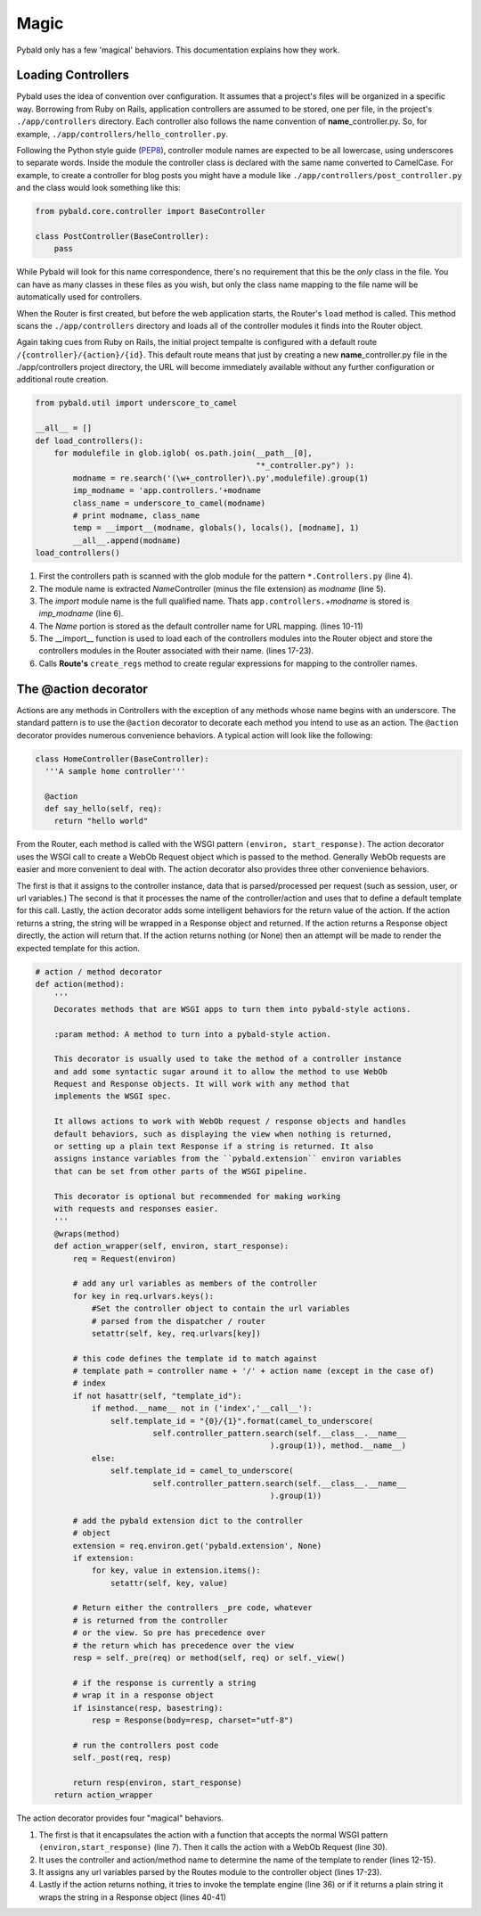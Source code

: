 Magic
=====

Pybald only has a few 'magical' behaviors. This documentation explains how they work.


Loading Controllers
-------------------

Pybald uses the idea of convention over configuration. It assumes that a  project's files will be organized in a specific way. Borrowing from Ruby on Rails, application controllers are assumed to be stored, one per file, in the project's ``./app/controllers`` directory. Each controller also follows the name convention of **name**\_controller.py. So, for example, ``./app/controllers/hello_controller.py``. 

Following the Python style guide (`PEP8 <http://www.python.org/dev/peps/pep-0008/>`_), controller module names are expected to be all lowercase, using underscores to separate words. Inside the module the controller class is declared with the same name converted to CamelCase. For example, to create a controller for blog posts you might have a module like ``./app/controllers/post_controller.py`` and the class would look something like this:

.. code-block:: python

  from pybald.core.controller import BaseController

  class PostController(BaseController):
      pass

While Pybald will look for this name correspondence, there's no requirement that this be the *only* class in the file. You can have as many classes in these files as you wish, but only the class name mapping to the file name will be automatically used for controllers.

When the Router is first created, but before the web application starts, the Router's ``load`` method is called. This method scans the ``./app/controllers`` directory and loads all of the controller modules it finds into the Router object. 

Again taking cues from Ruby on Rails, the initial project tempalte is configured with a default route ``/{controller}/{action}/{id}``. This default route means that just by creating a new **name**\_controller.py file in the ./app/controllers project directory, the URL will become immediately available without any further configuration or additional route creation.

.. code-block:: python

  from pybald.util import underscore_to_camel

  __all__ = []
  def load_controllers():
      for modulefile in glob.iglob( os.path.join(__path__[0],
                                                 "*_controller.py") ):
          modname = re.search('(\w+_controller)\.py',modulefile).group(1)
          imp_modname = 'app.controllers.'+modname
          class_name = underscore_to_camel(modname)
          # print modname, class_name
          temp = __import__(modname, globals(), locals(), [modname], 1)
          __all__.append(modname)
  load_controllers()

  
1. First the controllers path is scanned with the glob module for the pattern ``*.Controllers.py`` (line 4).
2. The module name is extracted *Name*\ Controller (minus the file extension) as *modname* (line 5).
3. The *import* module name is the full qualified name. Thats ``app.controllers.``\ +\ *modname* is stored is *imp_modname* (line 6).
4. The *Name* portion is stored as the default controller name for URL mapping. (lines 10-11)
5. The \_\_import\_\_ function is used to load each of the controllers modules into the Router object and store the controllers modules in the Router associated with their name. (lines 17-23).
6. Calls **Route's** ``create_regs`` method to create regular expressions for mapping to the controller names.

The @action decorator
---------------------

Actions are any methods in Controllers with the exception of any methods whose name begins with an underscore. The standard pattern is to use the ``@action`` decorator to decorate each method you intend to use as an action. The ``@action`` decorator provides numerous convenience behaviors. A typical action will look like the following:

.. code-block:: python

  class HomeController(BaseController):
    '''A sample home controller'''
  
    @action
    def say_hello(self, req):
      return "hello world"


From the Router, each method is called with the WSGI pattern ``(environ, start_response)``. The action decorator uses the WSGI call to create a WebOb Request object which is passed to the method. Generally WebOb requests are easier and more convenient to deal with. The action decorator also provides three other convenience behaviors. 

The first is that it assigns to the controller instance, data that is parsed/processed per request (such as session, user, or url variables.) The second is that it processes the name of the controller/action and uses that to define a default template for this call. Lastly, the action decorator adds some intelligent behaviors for the return value of the action. If the action returns a string, the string will be wrapped in a Response object and returned. If the action returns a Response object directly, the action will return that. If the action returns nothing (or None) then an attempt will be made to render the expected template for this action.



.. code-block:: python

    # action / method decorator
    def action(method):
        '''
        Decorates methods that are WSGI apps to turn them into pybald-style actions.

        :param method: A method to turn into a pybald-style action.

        This decorator is usually used to take the method of a controller instance 
        and add some syntactic sugar around it to allow the method to use WebOb
        Request and Response objects. It will work with any method that 
        implements the WSGI spec.
    
        It allows actions to work with WebOb request / response objects and handles
        default behaviors, such as displaying the view when nothing is returned, 
        or setting up a plain text Response if a string is returned. It also 
        assigns instance variables from the ``pybald.extension`` environ variables
        that can be set from other parts of the WSGI pipeline.
    
        This decorator is optional but recommended for making working
        with requests and responses easier.
        '''
        @wraps(method)
        def action_wrapper(self, environ, start_response):
            req = Request(environ)

            # add any url variables as members of the controller
            for key in req.urlvars.keys():
                #Set the controller object to contain the url variables
                # parsed from the dispatcher / router
                setattr(self, key, req.urlvars[key])

            # this code defines the template id to match against
            # template path = controller name + '/' + action name (except in the case of)
            # index
            if not hasattr(self, "template_id"):
                if method.__name__ not in ('index','__call__'):
                    self.template_id = "{0}/{1}".format(camel_to_underscore(
                             self.controller_pattern.search(self.__class__.__name__
                                                      ).group(1)), method.__name__)
                else:
                    self.template_id = camel_to_underscore(
                             self.controller_pattern.search(self.__class__.__name__
                                                      ).group(1))

            # add the pybald extension dict to the controller
            # object
            extension = req.environ.get('pybald.extension', None)
            if extension:
                for key, value in extension.items():
                    setattr(self, key, value)

            # Return either the controllers _pre code, whatever
            # is returned from the controller
            # or the view. So pre has precedence over
            # the return which has precedence over the view
            resp = self._pre(req) or method(self, req) or self._view()

            # if the response is currently a string
            # wrap it in a response object
            if isinstance(resp, basestring):
                resp = Response(body=resp, charset="utf-8")

            # run the controllers post code
            self._post(req, resp)

            return resp(environ, start_response)
        return action_wrapper


The action decorator provides four "magical" behaviors. 

1. The first is that it encapsulates the action with a function that accepts the normal WSGI pattern ``(environ,start_response)`` (line 7). Then it calls the action with a WebOb Request (line 30). 
2. It uses the controller and action/method name to determine the name of the template to render (lines 12-15).
3. It assigns any url variables parsed by the Routes module to the controller object (lines 17-23).
4. Lastly if the action returns nothing, it tries to invoke the template engine (line 36) or if it returns a plain string it wraps the string in a Response object (lines 40-41)



